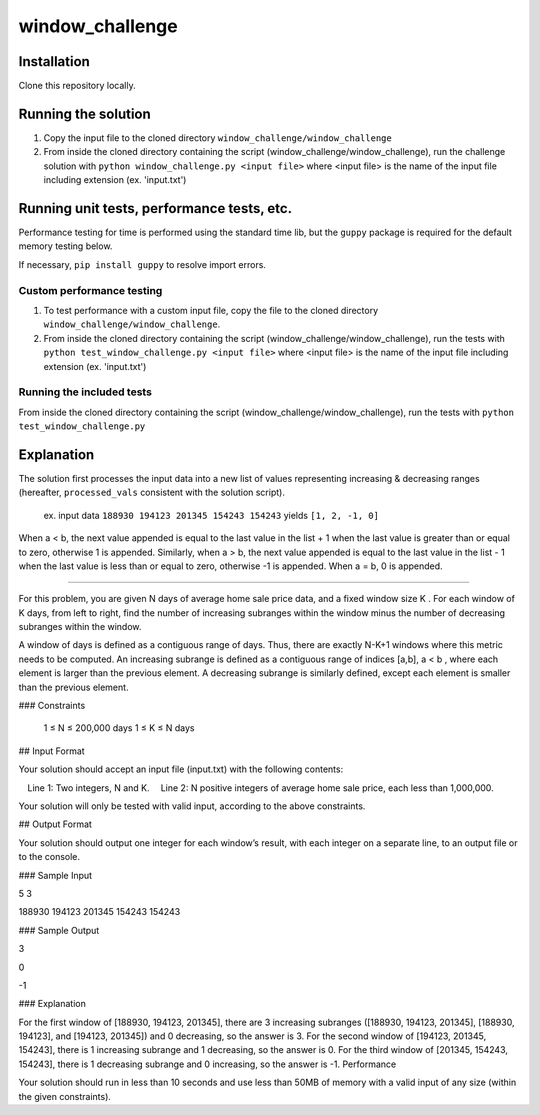window_challenge
================

Installation
------------
Clone this repository locally.

Running the solution
--------------------

1. Copy the input file to the cloned directory ``window_challenge/window_challenge``
2. From inside the cloned directory containing the script (window_challenge/window_challenge), run the challenge solution with ``python window_challenge.py <input file>`` where <input file> is the name of the input file including extension (ex. 'input.txt')

Running unit tests, performance tests, etc.
-------------------------------------------

Performance testing for time is performed using the standard time lib, but the ``guppy`` package is required for the default memory testing below.

If necessary, ``pip install guppy`` to resolve import errors.

Custom performance testing
~~~~~~~~~~~~~~~~~~~~~~~~~~

1. To test performance with a custom input file, copy the file to the cloned directory ``window_challenge/window_challenge``.
2. From inside the cloned directory containing the script (window_challenge/window_challenge), run the tests with ``python test_window_challenge.py <input file>`` where <input file> is the name of the input file including extension (ex. 'input.txt')

Running the included tests
~~~~~~~~~~~~~~~~~~~~~~~~~~

From inside the cloned directory containing the script (window_challenge/window_challenge), run the tests with ``python test_window_challenge.py``




Explanation
-----------

The solution first processes the input data into a new list of values representing increasing & decreasing ranges (hereafter, ``processed_vals`` consistent with the solution script).

    ex. input data ``188930 194123 201345 154243 154243`` yields ``[1, 2, -1, 0]``

When a < b, the next value appended is equal to the last value in the list + 1 when the last value is greater than or equal to zero, otherwise 1 is appended.  Similarly, when a > b, the next value appended is equal to the last value in the list - 1 when the last value is less than or equal to zero, otherwise -1 is appended.  When a = b, 0 is appended.

-----------


For this problem, you are given N days of average home sale price data, and a fixed window size K . For each window of K days, from left to right, find the number of increasing subranges within the window minus the number of decreasing subranges within the window.

A window of days is defined as a contiguous range of days. Thus, there are exactly N-K+1 windows where this metric needs to be computed. An increasing subrange is defined as a contiguous range of indices [a,b], a < b , where each element is larger than the previous element. A decreasing subrange is similarly defined, except each element is smaller than the previous element.

### Constraints

    1 ≤ N ≤ 200,000 days
    1 ≤ K ≤ N days

## Input Format

Your solution should accept an input file (input.txt) with the following contents:

 Line 1: Two integers, N and K.
 Line 2: N positive integers of average home sale price, each less than 1,000,000.

Your solution will only be tested with valid input, according to the above constraints.

## Output Format

Your solution should output one integer for each window’s result, with each integer on a separate line, to an output file or to the console.

### Sample Input

5 3

188930 194123 201345 154243 154243

### Sample Output

3

0

-1

### Explanation

For the first window of [188930, 194123, 201345], there are 3 increasing subranges ([188930, 194123, 201345], [188930, 194123], and [194123, 201345]) and 0 decreasing, so the answer is 3. For the second window of [194123, 201345, 154243], there is 1 increasing subrange and 1 decreasing, so the answer is 0. For the third window of [201345, 154243, 154243], there is 1 decreasing subrange and 0 increasing, so the answer is -1.
Performance

Your solution should run in less than 10 seconds and use less than 50MB of memory with a valid input of any size (within the given constraints).
